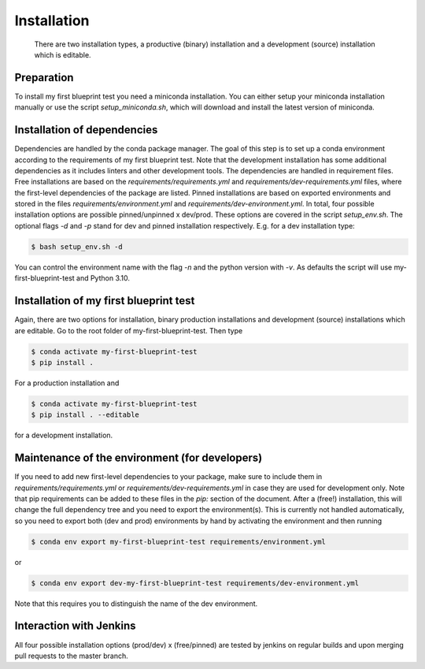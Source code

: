 .. highlight:: shell

============
Installation
============

 There are two installation types, a productive (binary) installation and a development (source) installation which is editable.

Preparation
-----------
To install my first blueprint test you need a miniconda installation. You can either setup your miniconda installation manually or use the script `setup_miniconda.sh`, which will download and install the latest version of miniconda.


Installation of dependencies
----------------------------
Dependencies are handled by the conda package manager. The goal of this step is to set up a conda environment according to the requirements of my first blueprint test. Note that the development installation has some additional dependencies as it includes linters and other development tools. The dependencies are handled in requirement files. Free installations are based on the `requirements/requirements.yml` and `requirements/dev-requirements.yml` files, where the first-level dependencies of the package are listed. Pinned installations are based on exported environments and stored in the files `requirements/environment.yml` and `requirements/dev-environment.yml`. In total, four possible installation options are possible pinned/unpinned x dev/prod. These options are covered in the script `setup_env.sh`. The optional flags `-d` and `-p` stand for dev and pinned installation respectively. E.g. for a dev installation type:

.. code-block:: console

    $ bash setup_env.sh -d

You can control the environment name with the flag `-n` and the python version with `-v`. As defaults the script will use my-first-blueprint-test and Python 3.10.


Installation of my first blueprint test
-----------------------------------------------

Again, there are two options for installation, binary production installations and development (source) installations which are editable. Go to the root folder of my-first-blueprint-test. Then type

.. code-block:: console

    $ conda activate my-first-blueprint-test
    $ pip install .

For a production installation and

.. code-block:: console

    $ conda activate my-first-blueprint-test
    $ pip install . --editable

for a development installation.


Maintenance of the environment (for developers)
-----------------------------------------------

If you need to add new first-level dependencies to your package, make sure to include them in `requirements/requirements.yml` or `requirements/dev-requirements.yml` in case they are used for development only. Note that pip requirements can be added to these files in the `pip:` section of the document. After a (free!) installation, this will change the full dependency tree and you need to export the environment(s). This is currently not handled automatically, so you need to export both (dev and prod) environments by hand by activating the environment and then running

.. code-block:: console

    $ conda env export my-first-blueprint-test requirements/environment.yml

or

.. code-block:: console

    $ conda env export dev-my-first-blueprint-test requirements/dev-environment.yml

Note that this requires you to distinguish the name of the dev environment.


Interaction with Jenkins
------------------------

All four possible installation options (prod/dev) x (free/pinned) are tested by jenkins on regular builds and upon merging pull requests to the master branch.
